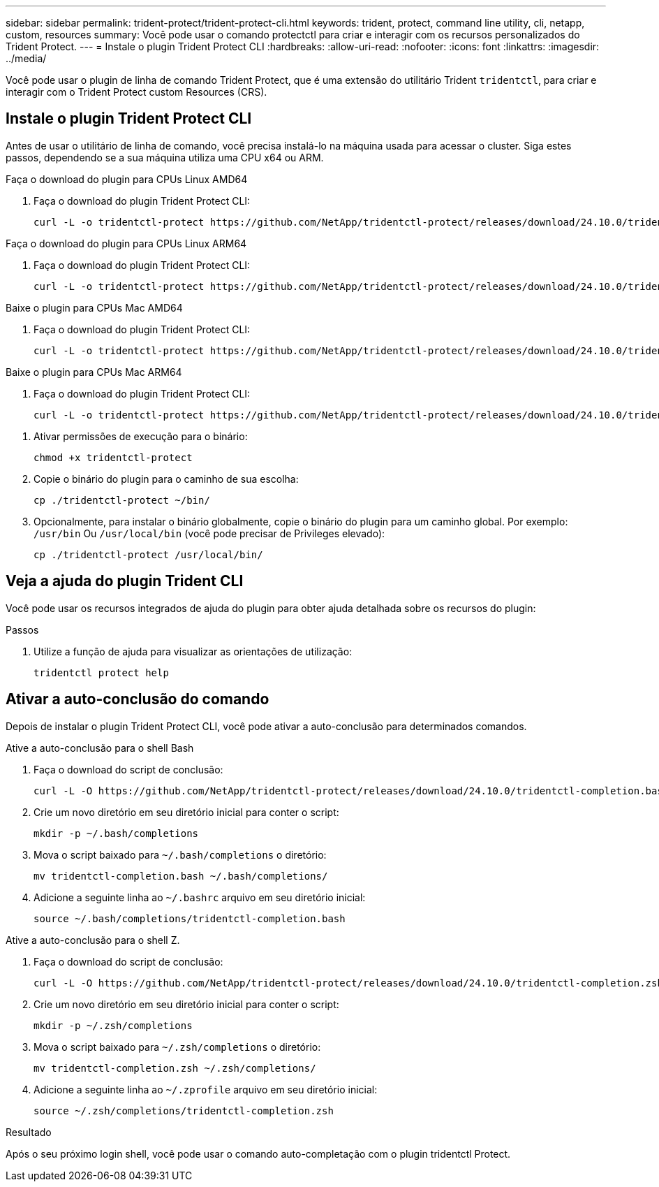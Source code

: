 ---
sidebar: sidebar 
permalink: trident-protect/trident-protect-cli.html 
keywords: trident, protect, command line utility, cli, netapp, custom, resources 
summary: Você pode usar o comando protectctl para criar e interagir com os recursos personalizados do Trident Protect. 
---
= Instale o plugin Trident Protect CLI
:hardbreaks:
:allow-uri-read: 
:nofooter: 
:icons: font
:linkattrs: 
:imagesdir: ../media/


[role="lead"]
Você pode usar o plugin de linha de comando Trident Protect, que é uma extensão do utilitário Trident `tridentctl`, para criar e interagir com o Trident Protect custom Resources (CRS).



== Instale o plugin Trident Protect CLI

Antes de usar o utilitário de linha de comando, você precisa instalá-lo na máquina usada para acessar o cluster. Siga estes passos, dependendo se a sua máquina utiliza uma CPU x64 ou ARM.

[role="tabbed-block"]
====
.Faça o download do plugin para CPUs Linux AMD64
--
. Faça o download do plugin Trident Protect CLI:
+
[source, console]
----
curl -L -o tridentctl-protect https://github.com/NetApp/tridentctl-protect/releases/download/24.10.0/tridentctl-protect-linux-amd64
----


--
.Faça o download do plugin para CPUs Linux ARM64
--
. Faça o download do plugin Trident Protect CLI:
+
[source, console]
----
curl -L -o tridentctl-protect https://github.com/NetApp/tridentctl-protect/releases/download/24.10.0/tridentctl-protect-linux-arm64
----


--
.Baixe o plugin para CPUs Mac AMD64
--
. Faça o download do plugin Trident Protect CLI:
+
[source, console]
----
curl -L -o tridentctl-protect https://github.com/NetApp/tridentctl-protect/releases/download/24.10.0/tridentctl-protect-macos-amd64
----


--
.Baixe o plugin para CPUs Mac ARM64
--
. Faça o download do plugin Trident Protect CLI:
+
[source, console]
----
curl -L -o tridentctl-protect https://github.com/NetApp/tridentctl-protect/releases/download/24.10.0/tridentctl-protect-macos-arm64
----


--
====
. Ativar permissões de execução para o binário:
+
[source, console]
----
chmod +x tridentctl-protect
----
. Copie o binário do plugin para o caminho de sua escolha:
+
[source, console]
----
cp ./tridentctl-protect ~/bin/
----
. Opcionalmente, para instalar o binário globalmente, copie o binário do plugin para um caminho global. Por exemplo: `/usr/bin` Ou `/usr/local/bin` (você pode precisar de Privileges elevado):
+
[source, console]
----
cp ./tridentctl-protect /usr/local/bin/
----




== Veja a ajuda do plugin Trident CLI

Você pode usar os recursos integrados de ajuda do plugin para obter ajuda detalhada sobre os recursos do plugin:

.Passos
. Utilize a função de ajuda para visualizar as orientações de utilização:
+
[source, console]
----
tridentctl protect help
----




== Ativar a auto-conclusão do comando

Depois de instalar o plugin Trident Protect CLI, você pode ativar a auto-conclusão para determinados comandos.

[role="tabbed-block"]
====
.Ative a auto-conclusão para o shell Bash
--
. Faça o download do script de conclusão:
+
[source, console]
----
curl -L -O https://github.com/NetApp/tridentctl-protect/releases/download/24.10.0/tridentctl-completion.bash
----
. Crie um novo diretório em seu diretório inicial para conter o script:
+
[source, console]
----
mkdir -p ~/.bash/completions
----
. Mova o script baixado para `~/.bash/completions` o diretório:
+
[source, console]
----
mv tridentctl-completion.bash ~/.bash/completions/
----
. Adicione a seguinte linha ao `~/.bashrc` arquivo em seu diretório inicial:
+
[source, console]
----
source ~/.bash/completions/tridentctl-completion.bash
----


--
.Ative a auto-conclusão para o shell Z.
--
. Faça o download do script de conclusão:
+
[source, console]
----
curl -L -O https://github.com/NetApp/tridentctl-protect/releases/download/24.10.0/tridentctl-completion.zsh
----
. Crie um novo diretório em seu diretório inicial para conter o script:
+
[source, console]
----
mkdir -p ~/.zsh/completions
----
. Mova o script baixado para `~/.zsh/completions` o diretório:
+
[source, console]
----
mv tridentctl-completion.zsh ~/.zsh/completions/
----
. Adicione a seguinte linha ao `~/.zprofile` arquivo em seu diretório inicial:
+
[source, console]
----
source ~/.zsh/completions/tridentctl-completion.zsh
----


--
====
.Resultado
Após o seu próximo login shell, você pode usar o comando auto-completação com o plugin tridentctl Protect.
